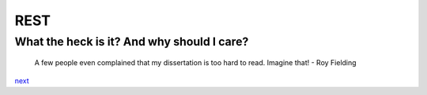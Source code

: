 REST
====

What the heck is it? And why should I care?
-------------------------------------------

    A few people even complained that my dissertation is too hard to read. Imagine that!
    - Roy Fielding

`next <summary.rst>`_
